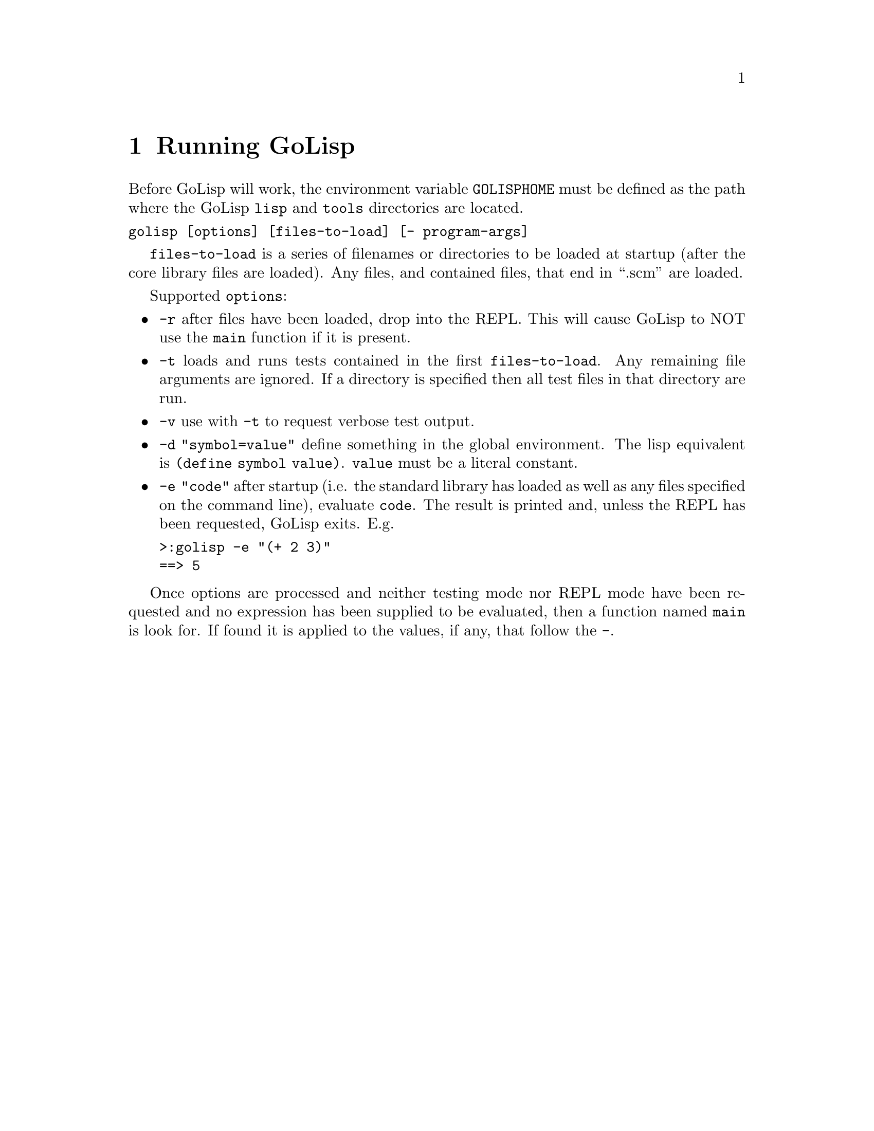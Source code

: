 @node Running GoLisp
@chapter Running GoLisp
@anchor{running-golisp}
Before GoLisp will work, the environment variable @code{GOLISPHOME} must
be defined as the path where the GoLisp @code{lisp} and @code{tools}
directories are located.

@verbatim
golisp [options] [files-to-load] [- program-args]
@end verbatim

@code{files-to-load} is a series of filenames or directories to be
loaded at startup (after the core library files are loaded). Any files,
and contained files, that end in ``.scm'' are loaded.

Supported @code{options}:

@itemize
@item @strong{@code{-r}} after files have been loaded, drop into the REPL.
This will cause GoLisp to NOT use the @code{main} function if it is
present.

@item @strong{@code{-t}} loads and runs tests contained
in the first @code{files-to-load}. Any remaining file arguments are
ignored. If a directory is specified then all test files in that
directory are run.

@item @strong{@code{-v}} use with @code{-t} to request verbose test output.

@item @strong{@code{-d "symbol=value"}} define something in the global
environment. The lisp equivalent is @code{(define symbol value)}.
@code{value} must be a literal constant.

@item @strong{@code{-e "code"}} after startup (i.e. the standard library has
loaded as well as any files specified on the command line), evaluate
@code{code}. The result is printed and, unless the REPL has been
requested, GoLisp exits. E.g.

@verbatim
>:golisp -e "(+ 2 3)"
==> 5
@end verbatim

@end itemize

Once options are processed and neither testing mode nor REPL mode have
been requested and no expression has been supplied to be evaluated, then
a function named @code{main} is look for. If found it is applied to the
values, if any, that follow the @code{-}.

@c Local Variables:
@c mode: texinfo
@c End:
